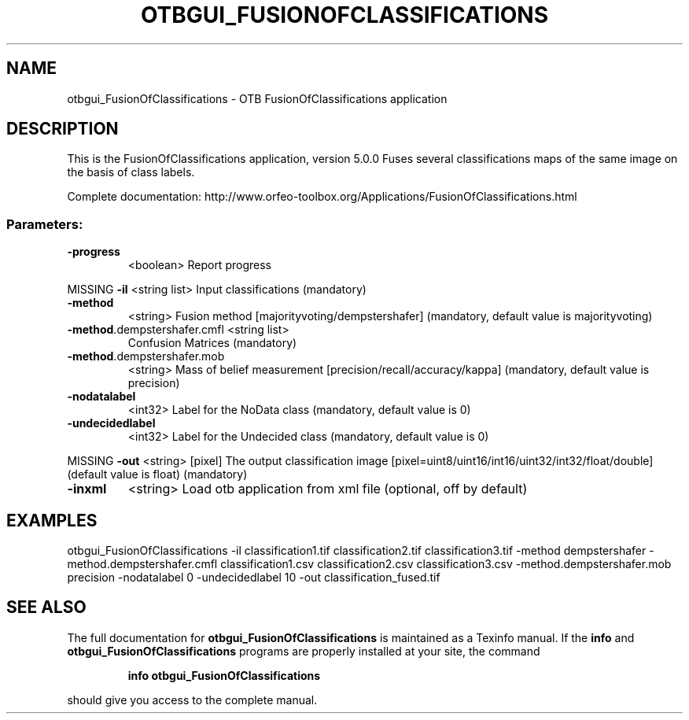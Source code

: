 .\" DO NOT MODIFY THIS FILE!  It was generated by help2man 1.46.4.
.TH OTBGUI_FUSIONOFCLASSIFICATIONS "1" "December 2015" "otbgui_FusionOfClassifications 5.0.0" "User Commands"
.SH NAME
otbgui_FusionOfClassifications \- OTB FusionOfClassifications application
.SH DESCRIPTION
This is the FusionOfClassifications application, version 5.0.0
Fuses several classifications maps of the same image on the basis of class labels.
.PP
Complete documentation: http://www.orfeo\-toolbox.org/Applications/FusionOfClassifications.html
.SS "Parameters:"
.TP
\fB\-progress\fR
<boolean>        Report progress
.PP
MISSING \fB\-il\fR                         <string list>    Input classifications  (mandatory)
.TP
\fB\-method\fR
<string>         Fusion method [majorityvoting/dempstershafer] (mandatory, default value is majorityvoting)
.TP
\fB\-method\fR.dempstershafer.cmfl <string list>
Confusion Matrices  (mandatory)
.TP
\fB\-method\fR.dempstershafer.mob
<string>         Mass of belief measurement [precision/recall/accuracy/kappa] (mandatory, default value is precision)
.TP
\fB\-nodatalabel\fR
<int32>          Label for the NoData class  (mandatory, default value is 0)
.TP
\fB\-undecidedlabel\fR
<int32>          Label for the Undecided class  (mandatory, default value is 0)
.PP
MISSING \fB\-out\fR                        <string> [pixel] The output classification image  [pixel=uint8/uint16/int16/uint32/int32/float/double] (default value is float) (mandatory)
.TP
\fB\-inxml\fR
<string>         Load otb application from xml file  (optional, off by default)
.SH EXAMPLES
otbgui_FusionOfClassifications \-il classification1.tif classification2.tif classification3.tif \-method dempstershafer \-method.dempstershafer.cmfl classification1.csv classification2.csv classification3.csv \-method.dempstershafer.mob precision \-nodatalabel 0 \-undecidedlabel 10 \-out classification_fused.tif
.PP

.SH "SEE ALSO"
The full documentation for
.B otbgui_FusionOfClassifications
is maintained as a Texinfo manual.  If the
.B info
and
.B otbgui_FusionOfClassifications
programs are properly installed at your site, the command
.IP
.B info otbgui_FusionOfClassifications
.PP
should give you access to the complete manual.
